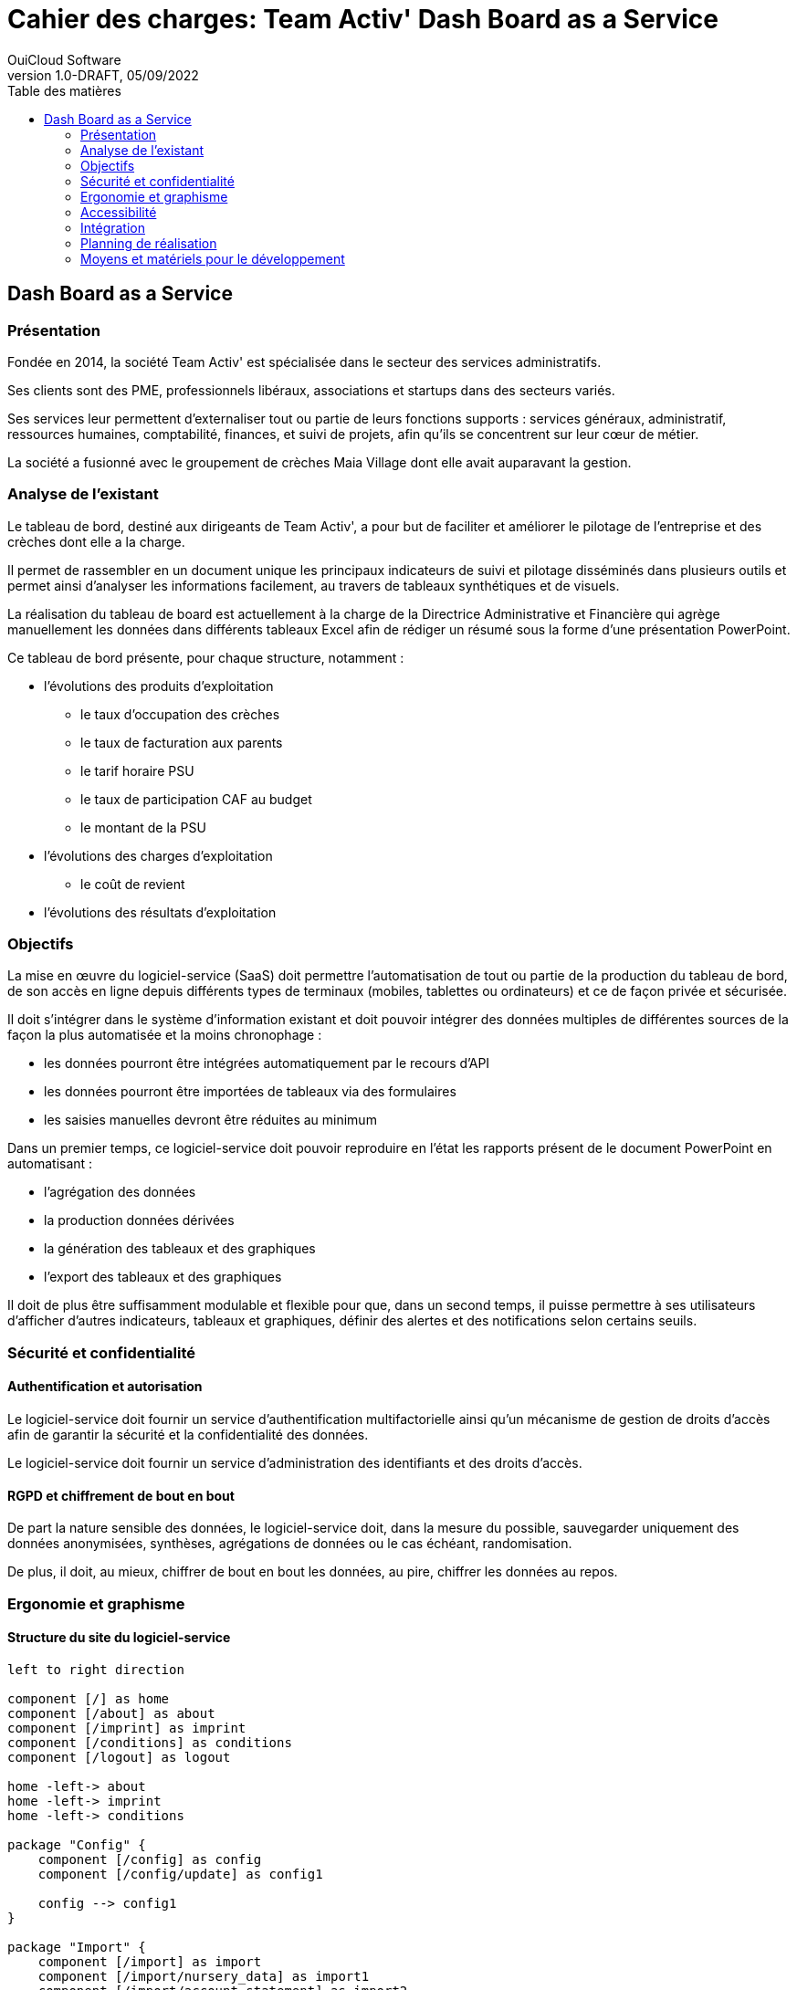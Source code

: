 :doctype: book
:doctitle: Cahier des charges: Team Activ' Dash Board as a Service
:docdate: 02/09/2022
:docupdate: 02/09/2022
:imagesdir: images
:icons: font
:title-logo-image: image:TeamActivDashBoard.png[top=-7%, position=center, pdfwidth=7in]
:page-foreground-image: images/watermark.png
:toc: auto
:toc-title: Table des matières
:pdf-style: OuiCloud-Specs
:pdf-stylesdir: {docdir}
:pdf-themesdir: {docdir}/themes
:pdf-fontsdir: {docdir}/fonts
= {doctitle}
OuiCloud Software
v1.0-DRAFT, 05/09/2022
<<<
== Dash Board as a Service

=== Présentation

Fondée en 2014, la société Team Activ' est spécialisée dans le secteur des services administratifs.

Ses clients sont des PME, professionnels libéraux, associations et startups dans des secteurs variés.

Ses services leur permettent d’externaliser tout ou partie de leurs fonctions supports : services généraux, administratif, ressources humaines, comptabilité, finances, et suivi de projets, afin qu'ils se concentrent sur leur cœur de métier.

La société a fusionné avec le groupement de crèches Maia Village dont elle avait auparavant la gestion.

=== Analyse de l'existant

Le tableau de bord, destiné aux dirigeants de Team Activ', a pour but de  faciliter et améliorer le pilotage de l'entreprise et des crèches dont elle a la charge. 

Il permet de rassembler en un document unique les principaux indicateurs de suivi et pilotage disséminés dans plusieurs outils et permet ainsi d’analyser les informations facilement, au travers de tableaux synthétiques et de visuels.

La réalisation du tableau de board est actuellement à la charge de la Directrice Administrative et Financière qui agrège manuellement les données dans différents tableaux Excel afin de rédiger un résumé sous la forme d'une présentation PowerPoint. 

Ce tableau de bord présente, pour chaque structure, notamment : 

* l'évolutions des produits d'exploitation
** le taux d'occupation des crèches
** le taux de facturation aux parents
** le tarif horaire PSU
** le taux de participation CAF au budget
** le montant de la PSU
* l'évolutions des charges d'exploitation
** le coût de revient
* l'évolutions des résultats d'exploitation

=== Objectifs

La mise en œuvre du logiciel-service (SaaS) doit permettre l'automatisation de tout ou partie de la production du tableau de bord, de son accès en ligne depuis différents types de terminaux (mobiles, tablettes ou ordinateurs) et ce de façon privée et sécurisée. 

Il doit s’intégrer dans le système d’information existant et doit pouvoir intégrer des données multiples de différentes sources de la façon la plus automatisée et la moins chronophage : 

* les données pourront être intégrées automatiquement par le recours d'API
* les données pourront être importées de tableaux via des formulaires
* les saisies manuelles devront être réduites au minimum

Dans un premier temps, ce logiciel-service doit pouvoir reproduire en l'état les rapports présent de le document PowerPoint en automatisant : 

* l'agrégation des données
* la production données dérivées
* la génération des tableaux et des graphiques
* l'export des tableaux et des graphiques

Il doit de plus être suffisamment modulable et flexible pour que, dans un second temps, il puisse permettre à ses utilisateurs d'afficher d'autres indicateurs, tableaux et graphiques, définir des alertes et des notifications selon certains seuils. 

=== Sécurité et confidentialité

==== Authentification et autorisation
Le logiciel-service doit fournir un service d'authentification multifactorielle ainsi qu'un mécanisme de gestion de droits d'accès afin de garantir la sécurité et la confidentialité des données. 

Le logiciel-service doit fournir un service d'administration des identifiants et des droits d'accès.

==== RGPD et chiffrement de bout en bout
De part la nature sensible des données, le logiciel-service doit, dans la mesure du possible, sauvegarder uniquement des données anonymisées, synthèses, agrégations de données ou le cas échéant, randomisation. 

De plus, il doit, au mieux, chiffrer de bout en bout les données, au pire, chiffrer les données au repos.

=== Ergonomie et graphisme

==== Structure du site du logiciel-service

[plantuml, target=site-map, format=png]
----
left to right direction

component [/] as home
component [/about] as about
component [/imprint] as imprint
component [/conditions] as conditions
component [/logout] as logout

home -left-> about
home -left-> imprint
home -left-> conditions

package "Config" {
    component [/config] as config
    component [/config/update] as config1

    config --> config1
}

package "Import" {
    component [/import] as import
    component [/import/nursery_data] as import1
    component [/import/account_statement] as import2

    import --> import1
    import --> import2
}

package "Dashboard" {
    component [/dashboard] as dashboard
    component [/dashboard/entities] as dashboard1
    component [/dashboard/entity/{entity_id}] as dashboard2
    component [/dashboard/entity/{entity_id}/remark] as dashboard3
    component [/dashboard/entity/{entity_id}/remark/insert] as dashboard4
    component [/dashboard/entity/{entity_id}/remark/update] as dashboard5
    component [/dashboard/entity/{entity_id}/remark/delete] as dashboard6

    dashboard --> dashboard1
    dashboard --> dashboard2
    dashboard --> dashboard3
    dashboard3 --> dashboard4
    dashboard3 --> dashboard5
    dashboard3 --> dashboard6
}

package "Export" {
    component [/export] as export
    component [/export/pdf] as export1
    component [/export/csv] as export2
    component [/export/excel] as export3

    export --> export1
    export --> export2
    export --> export3
}

package "Admin" {
    component [/admin] as admin
    component [/admin/users] as admin1
    component [/admin/users/insert] as admin2
    component [/admin/user/{user_id}] as admin3
    component [/admin/user/{user_id}/update] as admin4
    component [/admin/user/{user_id}/delete] as admin5

    admin --> admin1
    admin --> admin2
    admin --> admin3
    admin3 --> admin4
    admin3 --> admin5
}

home -down-> admin
home -down-> config
home -down-> dashboard
home -down-> export
home -down-> import

import    -left-> logout
dashboard -left-> logout
admin     -left-> logout
----

<<<

==== Charte graphique
La charte graphique du logiciel-service doit être conforme à la charte graphique du groupe Maia Village. 
Ci-dessous, en exemple, une page du site Internet de Maia Village. 

image::www.maiavillage.com.png[]

Les points notables sont : 

* la couleur principale du thème est le orange (#E18653)
* la police principale du thème est Brandon Grot W01
* la police utilisée pour les citations est Georgia
* les logos des crèches en forme de fleur, ex.: 

image::logo-les-jasmins.png[]

<<<

=== Accessibilité

==== Design
Le logiciel-service sera doté d'un design « Responsive » : 

* compatible aux mobiles et tablettes
* optimisé pour des tablettes dont la taille d’écran est suffisante
* fonctionnel à 100% avec tous les navigateurs (Chrome, Firefox, Internet Explorer, Safari, Système Android, etc...)
* compatible PC et Mac

==== Structure des pages html
Tous les contenus sont intégrés de façon « sémantique », c’est à dire en respectant le sens du langage HTML. 
Ceci permet aux moteurs de recherche de mieux comprendre et de mieux indexer les pages :

* <h1> : titre de page, redondant avec la balise « title » de la page
* <h2> : titre de partie de page
* <h3> : sous titre de la partie de page
* <p> : paragraphe
* <nav> : menu de navigation
* Respect d’une charte internationale pour les noms des styles

==== Cohérence entre URL et le plan du site
Le logiciel-service doit être conçu avec des URL (adresses de vos pages) explicites, contenant les mots clés importants et respectent le codage linguistique international. 

==== Respect des normes W3C
A travers la réalisation proposée, OuiCloud s’engage à respecter les normes présentées ci-dessous, grâce aux outils de contrôle et de validation fournis par les organismes mondiaux habilités.
Les pages livrées seront encodées au format XHTML5 et CSS3, testées par le W3C Markup Validation Service.

<<<

=== Intégration

==== Hébergement et sauvegarde
Le logiciel-service doit s'intégré au service d'hébergement en place pour les sociétés Team Activ' et Maia Village. 

Les données traitées et enregistrées par le logiciel-service doivent également s'intégrer au système de sauvegarde en place pour les sociétés Team Activ' et Maia Village. 

==== Possibilité d'évolution
Le logiciel-service doit être évolutif et permettre techniquement la possibilité d'ajouter de nouvelles fonctionnalités ou d'en améliorer certaines déjà existantes.

=== Planning de réalisation
Tout au long du processus de réalisation du logiciel-service, des allers-retours et réunions de pilotage du projet seront à planifier tous les deux ou trois jours ouvrés. 

==== Maquettes
Une première maquette du site devra être présentée au plus tard cinq jours ouvrés après la validation du devis. 

Un B.A.T signé par les deux parties validera la maquette finale.

==== Lancement de la version de pré-production
Une version de pré-production devra être présenté au plus tard dix jours ouvrés après la validation du devis. 

==== Tests finaux
A partir du onzième jour jusqu'au quinzième jours ouvrés après la validation du devis, le logiciel-service devra être soumis aux tests finaux des utilisateurs. 

Un B.A.T devra être signé par les deux parties avant publication.

<<<

=== Moyens et matériels pour le développement
 
[plantuml, target=dev-stack, format=png]
----

package "Javascript" {
    cloud {
        component [HTML5] as html
        component [CSS3] as css
    }
}

package "Rust" {
    node {
        component [Yew] as yew
        component [Axum] as axum
    }
}

package "SQL" {
    database "PostgreSql" {
        component [Dashboard] as dashboard
    }
}

package "Vault" {
    component [HashiCorp Vault] as vault
}

package "Monitoring" {
    node {
        component [Prometheus] as prometheus
        component [Grafana] as grafana
    }
}

package "Container" {
    component [Docker] as docker
}

package "Server" {
    component [Linux] as linux
}

html -down-> yew
css -down-> yew
yew -down-> axum
yew -right-> vault
axum -right-> dashboard
axum -left-> prometheus
prometheus -down-> grafana
axum -down-> docker
dashboard -down-> docker
prometheus -down-> docker
docker -down-> linux

----
